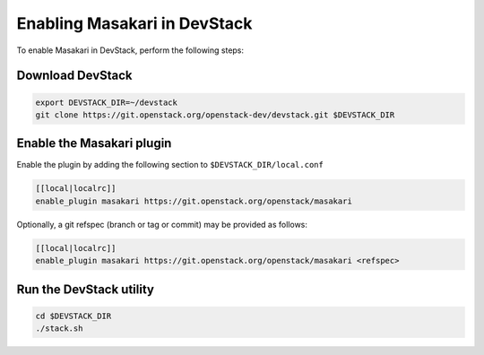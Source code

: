 =============================
Enabling Masakari in DevStack
=============================

To enable Masakari in DevStack, perform the following steps:


Download DevStack
=================

.. sourcecode:: bash

    export DEVSTACK_DIR=~/devstack
    git clone https://git.openstack.org/openstack-dev/devstack.git $DEVSTACK_DIR

Enable the Masakari plugin
==========================

Enable the plugin by adding the following section to ``$DEVSTACK_DIR/local.conf``

.. sourcecode:: bash

     [[local|localrc]]
     enable_plugin masakari https://git.openstack.org/openstack/masakari

Optionally, a git refspec (branch or tag or commit) may be provided as follows:

.. sourcecode:: bash

     [[local|localrc]]
     enable_plugin masakari https://git.openstack.org/openstack/masakari <refspec>

Run the DevStack utility
========================

.. sourcecode:: bash

     cd $DEVSTACK_DIR
     ./stack.sh
